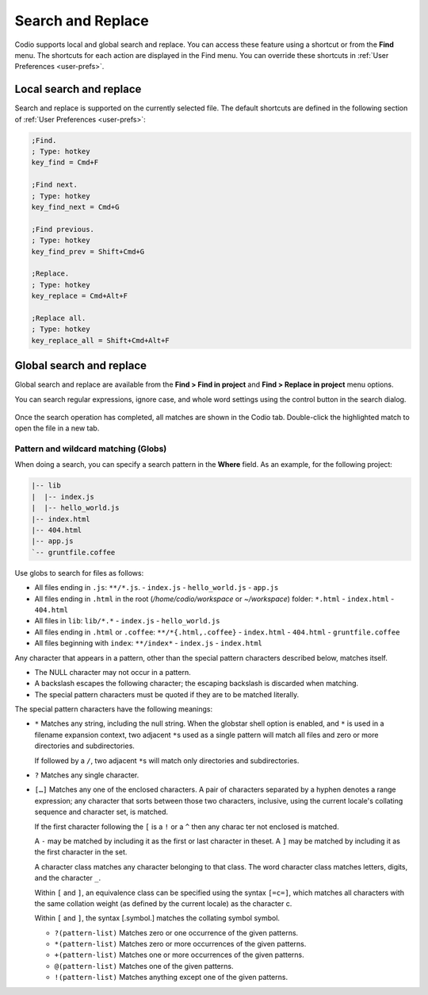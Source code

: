 .. meta::
   :description: Search and replace in a single file and across all files in a project can include wild cards and regular expressions.

.. _search-replace:

Search and Replace
==================
Codio supports local and global search and replace. You can access these feature using a shortcut or from the **Find** menu. The shortcuts for each action are displayed in the Find menu. You can override these shortcuts in :ref:`User Preferences <user-prefs>`.

Local search and replace
------------------------
Search and replace is supported on the currently selected file. The default shortcuts are defined in the following section of :ref:`User Preferences <user-prefs>`:

.. code:: ini

    ;Find.
    ; Type: hotkey
    key_find = Cmd+F

    ;Find next.
    ; Type: hotkey
    key_find_next = Cmd+G

    ;Find previous.
    ; Type: hotkey
    key_find_prev = Shift+Cmd+G

    ;Replace.
    ; Type: hotkey
    key_replace = Cmd+Alt+F

    ;Replace all.
    ; Type: hotkey
    key_replace_all = Shift+Cmd+Alt+F

Global search and replace
--------------------------
Global search and replace are available from the **Find > Find in project** and **Find > Replace in project** menu options.

You can search regular expressions, ignore case, and whole word settings using the control button in the search dialog.

.. figure:: /img/global-search.png
   :alt: authtoken

Once the search operation has completed, all matches are shown in the Codio tab. Double-click the highlighted match to open the file in a new tab.

.. figure:: /img/search-matches.png
   :alt: global search dialog

Pattern and wildcard matching (Globs)
.....................................
When doing a search, you can specify a search pattern in the **Where** field. As an example, for the following project:

.. code:: bash

    |-- lib
    |  |-- index.js
    |  |-- hello_world.js
    |-- index.html
    |-- 404.html
    |-- app.js
    `-- gruntfile.coffee

Use globs to search for files as follows:

-  All files ending in ``.js``: ``**/*.js``.
   -  ``index.js``
   -  ``hello_world.js``
   -  ``app.js``
-  All files ending in ``.html`` in the root (`/home/codio/workspace` or `~/workspace`) folder: ``*.html``
   -  ``index.html``
   -  ``404.html``
-  All files in ``lib``: ``lib/*.*``
   -  ``index.js``
   -  ``hello_world.js``
-  All files ending in ``.html`` or ``.coffee``: ``**/*{.html,.coffee}``
   -  ``index.html``
   -  ``404.html``
   -  ``gruntfile.coffee``
-  All files beginning with ``index``: ``**/index*``
   -  ``index.js``
   -  ``index.html``

Any character that appears in a pattern, other than the special pattern characters described below, matches itself. 

- The NULL character may not occur in a pattern. 
- A backslash escapes the following character; the escaping backslash is discarded when matching. 
- The special pattern characters must be quoted if they are to be matched literally.

The special pattern characters have the following meanings:

-  ``*`` Matches any string, including the null string. When the globstar shell option is enabled, and ``*`` is used in a filename expansion context, two adjacent ``*``\ s used as a single pattern will match all files and zero or more directories and subdirectories.
   
   If followed by a ``/``, two adjacent ``*``\ s will match only directories and subdirectories.

-  ``?`` Matches any single character.

-  ``[…]`` Matches any one of the enclosed characters. A pair of characters separated by a hyphen denotes a range expression; any character that sorts between those two characters, inclusive, using the current locale's collating sequence and character set, is matched. 

   If the first character following the ``[`` is a ``!`` or a ``^`` then any charac ter not enclosed is matched. 

   A ``-`` may be matched by including it as the first or last character in theset. A ``]`` may be matched by including it as the first character in the  set.

   A character class matches any character belonging to that class. The word character class matches letters, digits, and the character ``_``.

   Within ``[`` and ``]``, an equivalence class can be specified using the syntax ``[=c=]``, which matches all characters with the same collation weight (as defined by the current locale) as the character c.

   Within ``[`` and ``]``, the syntax [.symbol.] matches the collating symbol symbol.

   -  ``?(pattern-list)`` Matches zero or one occurrence of the given patterns.

   -  ``*(pattern-list)`` Matches zero or more occurrences of the given patterns.

   -  ``+(pattern-list)`` Matches one or more occurrences of the given patterns.

   -  ``@(pattern-list)`` Matches one of the given patterns.

   -  ``!(pattern-list)`` Matches anything except one of the given patterns.